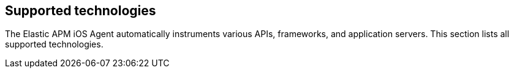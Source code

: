 [[supported-technologies]]
== Supported technologies

The Elastic APM iOS Agent automatically instruments various APIs, frameworks, and application servers. This section lists all supported technologies.

// Tables work like this:

// [options="header"]
// |=======================================================================
// |Framework |Version
// |<<express,Express>> |^4.0.0
// |<<hapi,hapi>> |>=9.0.0 <19.0.0
// |<<hapi,@hapi/hapi>> |>=17.9.0 <20.0.0
// |=======================================================================

// Click the edit button on https://www.elastic.co/guide/en/apm/agent/php/current/supported-technologies.html
// for more ideas
